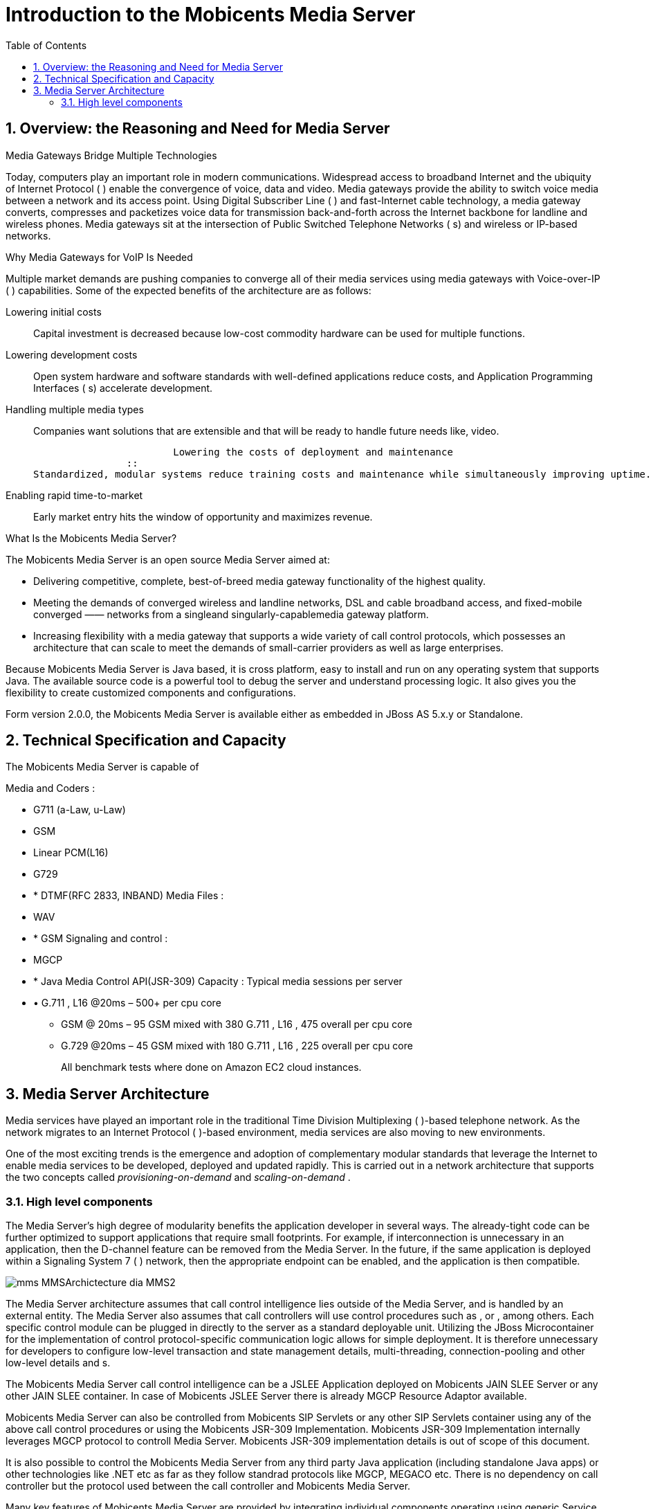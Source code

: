 [[_ittms_introduction_to_the_media_server]]
= Introduction to the Mobicents Media Server
:doctype: book
:sectnums:
:toc: left
:icons: font
:experimental:
:sourcedir: .

[[_ittms_overview_the_reasoning_and_need_for_media_servers]]
== Overview: the Reasoning and Need for Media Server

.Media Gateways Bridge Multiple Technologies
Today, computers play an important role in modern communications.
Widespread access to broadband Internet and the ubiquity of Internet Protocol ( 				) enable the convergence of voice, data and video.
Media gateways provide the ability to switch voice media between a network and its access point.
Using Digital Subscriber Line ( 				) and fast-Internet cable technology, a media gateway converts, compresses and packetizes voice data for transmission back-and-forth across the Internet backbone for landline and wireless phones.
Media gateways sit at the intersection of Public Switched Telephone Networks ( 				s) and wireless or IP-based networks. 

.Why Media Gateways for VoIP Is Needed
Multiple market demands are pushing companies to converge all of their media services using media gateways with Voice-over-IP ( 				) capabilities.
Some of the expected benefits of the architecture are as follows: 

Lowering initial costs::
  Capital investment is decreased because low-cost commodity hardware can be used for multiple functions. 

Lowering development costs::
  Open system hardware and software standards with well-defined applications reduce costs, and Application Programming Interfaces ( 						s) accelerate development. 

Handling multiple media types::
  Companies want 						solutions that are extensible and that will be ready to handle future needs like, video. 


					Lowering the costs of deployment and maintenance
				::
  Standardized, modular systems reduce training costs and maintenance while simultaneously improving uptime. 

Enabling rapid time-to-market::
  Early market entry hits the window of opportunity and maximizes revenue. 

.What Is the Mobicents Media Server?
The Mobicents Media Server is an open source Media Server aimed at: 

* Delivering competitive, complete, best-of-breed media gateway functionality of the highest quality. 
* Meeting the demands of converged wireless and landline networks, DSL and cable broadband access, and fixed-mobile converged 					&mdash;&mdash; networks from a singleand singularly-capablemedia gateway platform. 
* Increasing flexibility with a media gateway that supports a wide variety of call control protocols, which possesses an architecture that can scale to meet the demands of small-carrier providers as well as large enterprises. 

Because Mobicents Media Server is Java based, it is cross platform, easy to install and run on any operating system that supports Java.
The available source code is a powerful tool to debug the server and understand processing logic.
It also gives you the flexibility to create customized components and configurations. 

Form version 2.0.0, the Mobicents Media Server is available either as embedded in JBoss AS 5.x.y or Standalone. 

[[_ittms_technical_specification_and_capacity]]
== Technical Specification and Capacity

The Mobicents Media Server is capable of

Media and Coders : 

* G711 (a-Law, u-Law)
* GSM
* Linear PCM(L16)
* G729
* * DTMF(RFC 2833, INBAND)				
Media Files : 

* WAV
* * GSM				
Signaling and control : 

* MGCP
* * Java Media Control API(JSR-309)				
Capacity : Typical media sessions per server 

* • G.711 , L16 @20ms – 500+ per cpu core 
+
• GSM @ 20ms – 95 GSM mixed with 380 G.711 , L16 , 475 overall per cpu core 
+
• G.729 @20ms – 45 GSM mixed with 180 G.711 , L16 , 225 overall per cpu core 
+
All benchmark tests  where done on Amazon EC2 cloud instances. 

[[_ittms_media_server_architecture]]
== Media Server Architecture

Media services have played an important role in the traditional Time Division Multiplexing ( 			)-based telephone network.
As the network migrates to an Internet Protocol ( 			)-based environment, media services are also moving to new environments. 

One of the most exciting trends is the emergence and adoption of complementary modular standards that leverage the Internet to enable media services to be developed, deployed and updated rapidly.
This is carried out in a network architecture that supports the two concepts called _provisioning-on-demand_			and _scaling-on-demand_			. 

[[_ittms_high_level_component]]
=== High level components

The Media Server's high degree of modularity benefits the application developer in several ways.
The already-tight code can be further optimized to support applications that require small footprints.
For example, if 				interconnection is unnecessary in an application, then the D-channel feature can be removed from the Media Server.
In the future, if the same application is deployed within a Signaling System 7 ( 				) network, then the appropriate endpoint can be enabled, and the application is then compatible. 


image::images/mms-MMSArchictecture-dia-MMS2.jpg[]

The Media Server architecture assumes that call control intelligence lies outside of the Media Server, and is handled by an external entity.
The Media Server also assumes that call controllers will use control procedures such as 				, 				or 				, among others.
Each specific control module can be plugged in directly to the server as a standard deployable unit.
Utilizing the JBoss Microcontainer for the implementation of control protocol-specific communication logic allows for simple deployment.
It is therefore unnecessary for developers to configure low-level transaction and state management details, multi-threading, connection-pooling and other low-level details and 				s. 

The Mobicents Media Server call control intelligence can be a JSLEE Application deployed on Mobicents JAIN SLEE Server or any other JAIN SLEE container.
In case of Mobicents JSLEE Server there is already MGCP Resource Adaptor available. 

Mobicents Media Server can also be controlled from Mobicents SIP Servlets or any other SIP Servlets container using any of the above call control procedures or using the Mobicents JSR-309 Implementation.
Mobicents JSR-309 Implementation internally leverages MGCP protocol to controll Media Server.
Mobicents JSR-309 implementation details is out of scope of this document. 

It is also possible to control the Mobicents Media Server from any third party Java application (including standalone Java apps) or other technologies like .NET etc as far as they follow standrad protocols like MGCP, MEGACO etc.
There is no dependency on call controller but the protocol used between the call controller and Mobicents Media Server. 

Many key features of Mobicents Media Server are provided by integrating individual components operating using generic Service Provider Interface.
There are two of types of high level components: Endpoints and Controllers. 

[[_ittms_endpoints]]
==== Endpoints

It is convenient to consider a media gateway as a collection of endpoints.
An endpoint is a logical representation of a physical entity such as an analog phone or a channel in a trunk.
Endpoints are sources or sinks of data and can be either physical or virtual.
Physical endpoint creation requires hardware installation, while software is sufficient for creating virtual endpoints.
An interface on a gateway that terminates at a trunk connected to a 					switch would be an example of a physical endpoint.
An audio source in an audio content server would be an example of a virtual endpoint. 

The type of the endpoint determines its functionality.
From the points considered so far, the following basic endpoint types have been identified: 

* digital signal 0 ( 							) 
* analog line
* announcement server access point
* conference bridge access point
* packet relay
* Asynchronous Transfer Mode ( 							) "trunk side" interface 

This list is not comprehensive.
Other endpoint types may be defined in the future, such as test endpoints which could be used to check network quality, or frame-relay endpoints that could be used to manage audio channels multiplexed over a frame-relay virtual circuit. 

.Descriptions of Various Access Point Types
Announcement Server Access Point::
  An announcement server endpoint provides access, intuitively, to an announcement server.
  Upon receiving requests from the call agent, the announcement server "`plays`"								a specified announcement.
  A given announcement endpoint is not expected to support more than one connection at a time.
  Connections to an announcement server are typically one-way; they are "`half-duplex`"								: the announcement server is not expected to listen to audio signals from the connection.
  Announcement access points are capable of playing announcements; however, these endpoints do not have the capability of transcoding.
  To achieve transcoding, a Packet Relay must be used.
  Also note that the announcement server endpoint can generate tones, such as dual-tone multi-frequency (DTMF). 


							Interactive Voice Response Access Point
						::
  An Interactive Voice Response ( 								) endpoint provides access to an 								service.
  Upon requests from the call agent, the 								server "`plays`"								announcements and tones, and "`listens`"								for responses, such as ( 								) input or voice messages, from the user.
  A given 								endpoint is not expected to support more than one connection at a time.
  Similarly to announcement endpoints, IVR endpoints do not possess media-transcoding capabilities.
  IVR plays and records in the format in which the media was stored or received. 

Conference Bridge Access Point::
  A conference bridge endpoint is used to provide access to a specific conference.
  Media gateways should be able to establish several connections between the endpoint and packet networks, or between the endpoint and other endpoints in the same gateway.
  The signals originating from these connections are mixed according to the connection "`mode`"								(as specified later in this document). The precise number of connections that an endpoint supports is characteristic of the gateway, and may, in fact, vary according to the allocation of resources within the gateway. 

Packet Relay Endpoint::
  A packet relay endpoint is a specific form of conference bridge that typically only supports two connections.
  Packet relays can be found in firewalls between a protected and an open network, or in transcoding servers used to provide interoperation between incompatible gateways, such as gateways which don't support compatible compression algorithms and gateways which operate over different transmission networks, such as IP or ATM. 

Echo Endpoint::
  An echo--or loopback--endpoint is a test endpoint that is used for maintenance and/or continuity testing.
  The endpoint returns the incoming audio signal from the endpoint back to that same endpoint, thus creating an echo effect 

[[_ittms_controller_modules]]
==== Controller Modules

Controller Modules allows external interfaces to be implemented for the Media Server.
Each controller module implements an industry standard control protocol, and uses a generic SPI to control processing components or endpoints. 

One such controller module is the Media Gateway Control Protocol (MGCP). MGCP is designed as an internal protocol within a distributed system that appears to outside as a single VoIP gateway.
The MGCP is composed of a Call Agent, and set of gateways including at least one "media gateway" that perform the conversion of media signal between circuit and packets, and at least one "signalling gateway" when connecting to an SS7 controlled network.
The Call Agent can be distributed over several computer platforms. 